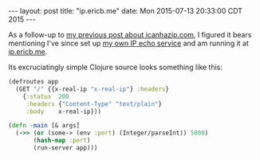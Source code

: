 #+OPTIONS: toc:nil
#+BEGIN_HTML
---
layout: post
title:  "ip.ericb.me"
date:   Mon 2015-07-13 20:33:00 CDT 2015
---
#+END_HTML

As a follow-up to [[http://blorg.ericb.me/2014/12/icanhazip.com][my previous post about icanhazip.com]], I figured it bears
mentioning I've since set up [[https://github.com/yurrriq/what-is-my-ip][my own IP echo service]] and am running it at
[[http://ip.ericb.me][ip.ericb.me]].


Its excruciatingly simple Clojure source looks something like this:

#+BEGIN_SRC clojure
(defroutes app
  (GET "/" {{x-real-ip "x-real-ip"} :headers}
    {:status  200
     :headers {"Content-Type" "text/plain"}
     :body    x-real-ip}))

(defn -main [& args]
  (->> (or (some-> (env :port) (Integer/parseInt)) 5000)
       (hash-map :port)
       (run-server app)))
#+END_SRC
